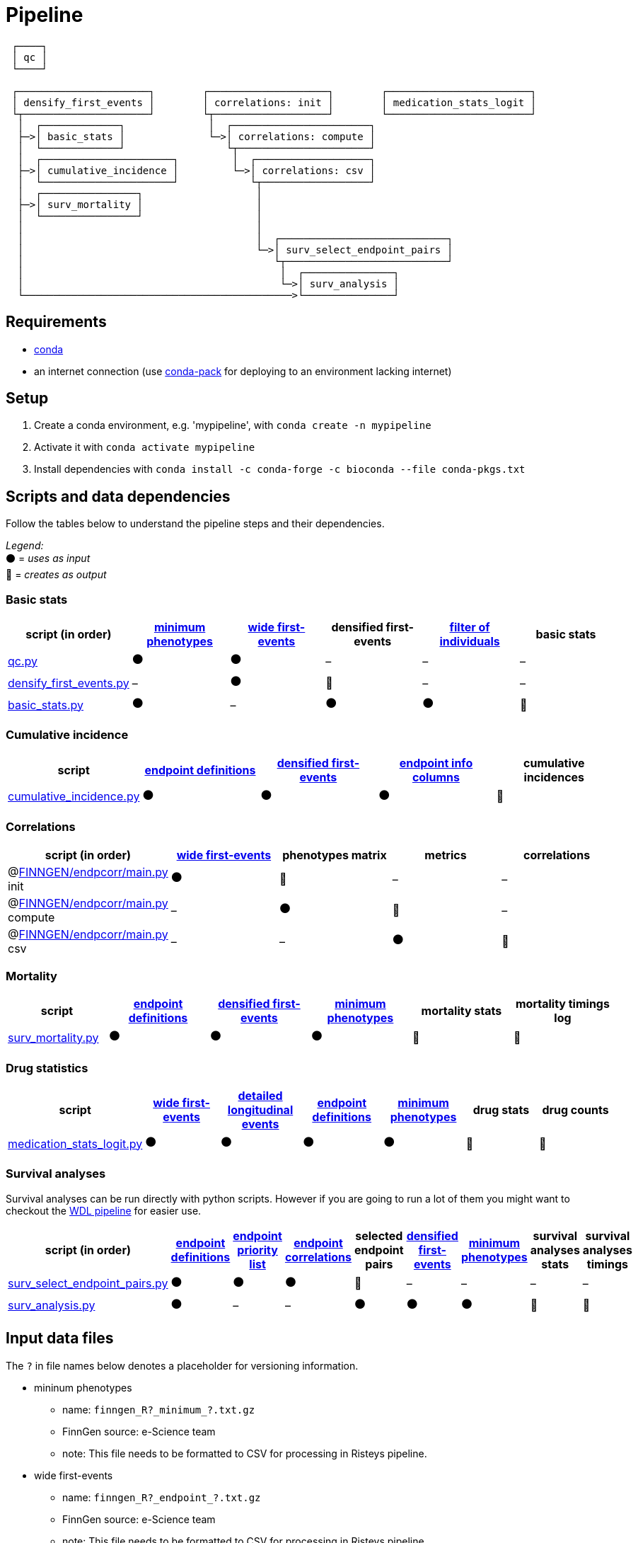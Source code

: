 = Pipeline

....
 ┌────┐
 │ qc │
 └────┘

 ┌──────────────────────┐        ┌────────────────────┐        ┌────────────────────────┐
 │ densify_first_events │        │ correlations: init │        │ medication_stats_logit │
 └┬─────────────────────┘        └┬───────────────────┘        └────────────────────────┘
  │  ┌─────────────┐              │  ┌───────────────────────┐
  ├─>│ basic_stats │              └─>│ correlations: compute │
  │  └─────────────┘                 └┬──────────────────────┘
  │  ┌──────────────────────┐         │  ┌───────────────────┐
  ├─>│ cumulative_incidence │         └─>│ correlations: csv │
  │  └──────────────────────┘            └┬──────────────────┘
  │  ┌────────────────┐                   │
  ├─>│ surv_mortality │                   │
  │  └────────────────┘                   │
  │                                       │
  │                                       │  ┌────────────────────────────┐
  │                                       └─>│ surv_select_endpoint_pairs │
  │                                          └┬───────────────────────────┘
  │                                           │  ┌───────────────┐
  │                                           └─>│ surv_analysis │
  └─────────────────────────────────────────────>└───────────────┘
....


== Requirements

- https://docs.conda.io/en/latest/miniconda.html[conda]
- an internet connection (use https://conda.github.io/conda-pack/[conda-pack] for deploying to an environment lacking internet)


== Setup

1. Create a conda environment, e.g. 'mypipeline', with `conda create -n mypipeline`

2. Activate it with `conda activate mypipeline`

3. Install dependencies with `conda install -c conda-forge -c bioconda --file conda-pkgs.txt`


== Scripts and data dependencies

Follow the tables below to understand the pipeline steps and their dependencies.

_Legend:_ +
⚫ = _uses as input_ +
🔷 = _creates as output_

=== Basic stats

// Tables are best viewed rendered, for example on GitHub.

[%header,cols=6*]
|===
| script (in order)
| <<file-minpheno,minimum phenotypes>>
| <<file-wide-fevents,wide first-events>>
| densified first-events
| <<file-filter-indivs,filter of individuals>>
| basic stats

| link:qc.py[qc.py]
| ⚫
| ⚫
| –
| –
| –

| [[file-dense-fevents]]link:densify_first_events.py[densify_first_events.py]
| –
| ⚫
| 🔷
| –
| –

| link:basic_stats.py[basic_stats.py]
| ⚫
| –
| ⚫
| ⚫
| 🔷
|===


=== Cumulative incidence

[%header,cols=5*]
|===
| script
| <<file-endp-defs,endpoint definitions>>
| <<file-dense-fevents,densified first-events>>
| <<file-infocols,endpoint info columns>>
| cumulative incidences

| link:cumulative_incidence.py[cumulative_incidence.py]
| ⚫
| ⚫
| ⚫
| 🔷
|===


=== Correlations

[%header,cols=5*]
|===
| script (in order)
| <<file-wide-fevents,wide first-events>>
| phenotypes matrix
| metrics
| correlations

| @link:https://github.com/FINNGEN/endpcorr/blob/main/main.py[FINNGEN/endpcorr/main.py] init
| ⚫
| 🔷
| –
| –

| @link:https://github.com/FINNGEN/endpcorr/blob/main/main.py[FINNGEN/endpcorr/main.py] compute
| –
| ⚫
| 🔷
| –

| [[file-correlations]]@link:https://github.com/FINNGEN/endpcorr/blob/main/main.py[FINNGEN/endpcorr/main.py] csv
| –
| –
| ⚫
| 🔷
|===


=== Mortality

[%header,cols=6*]
|===
| script
| <<file-endp-defs,endpoint definitions>>
| <<file-dense-fevents,densified first-events>>
| <<file-minpheno,minimum phenotypes>>
| mortality stats
| mortality timings log

| link:surv_mortality.py[surv_mortality.py]
| ⚫
| ⚫
| ⚫
| 🔷
| 🔷
|===


=== Drug statistics

[%header,cols=7*]
|===
| script
| <<file-wide-fevents,wide first-events>>
| <<file-detailed-longit,detailed longitudinal events>>
| <<file-endp-defs,endpoint definitions>>
| <<file-minpheno,minimum phenotypes>>
| drug stats
| drug counts

| link:medication_stats_logit.py[medication_stats_logit.py]
| ⚫
| ⚫
| ⚫
| ⚫
| 🔷
| 🔷
|===


=== Survival analyses

Survival analyses can be run directly with python scripts. However if you are going to run a lot of them you might want to checkout the link:cromwell/surv.wdl[WDL pipeline] for easier use.

[%header,cols=9*]
|===
| script (in order)
| <<file-endp-defs,endpoint definitions>>
| <<file-priority-list,endpoint priority list>>
| <<file-correlations,endpoint correlations>>
| selected endpoint pairs
| <<file-dense-fevents,densified first-events>>
| <<file-minpheno,minimum phenotypes>>
| survival analyses stats
| survival analyses timings

| link:surv_select_endpoint_pairs.py[surv_select_endpoint_pairs.py]
| ⚫
| ⚫
| ⚫
| 🔷
| –
| –
| –
| –

| link:surv_analysis.py[surv_analysis.py]
| ⚫
| –
| –
| ⚫
| ⚫
| ⚫
| 🔷
| 🔷
|===


== Input data files

The `?` in file names below denotes a placeholder for versioning information.

* [[file-minpheno]]mininum phenotypes
** name: `+finngen_R?_minimum_?.txt.gz+`
** FinnGen source: e-Science team
** note: This file needs to be formatted to CSV for processing in Risteys pipeline.

* [[file-wide-fevents]]wide first-events
** name: `+finngen_R?_endpoint_?.txt.gz+`
** FinnGen source: e-Science team
** note: This file needs to be formatted to CSV for processing in Risteys pipeline.

* [[file-filter-indivs]]filter of individuals
** name: `+R?_COV_PHENO_V?.txt.gz+`
** FinnGen source: analysis team, e-Science team
** note: This file needs to be formatted to CSV for processing in Risteys pipeline.

* [[file-endp-defs]]endpoint definitions
** name: `+Endpoints_Controls_FINNGEN_ENDPOINTS_DF?_Final_?_corrected.xlsx+`
** FinnGen source: clinical team
** note: This file needs to be formatted to CSV for processing in Risteys pipeline.

* [[file-infocols]]endpoint info columns
** note: This file is just the columns `FINNGENID`, `FU_END_AGE` and `SEX` extracted from the <<file-wide-fevents,wide first-events>> file

* [[file-detailed-longit]]detailed longitudinal events
** name: `+finngen_R?_detailed_longitudinal_?.txt.gz+`
** FinnGen source: e-Science team
** note: This file needs to be formatted to CSV for processing in Risteys pipeline.

* [[file-priority-list]]endpoint priority list
** name: FinnGen priority phenotypes (sheet: priority) (Google Sheet)
** FinnGen source: clinical team
** note: Extract the `Code` column to a file.
